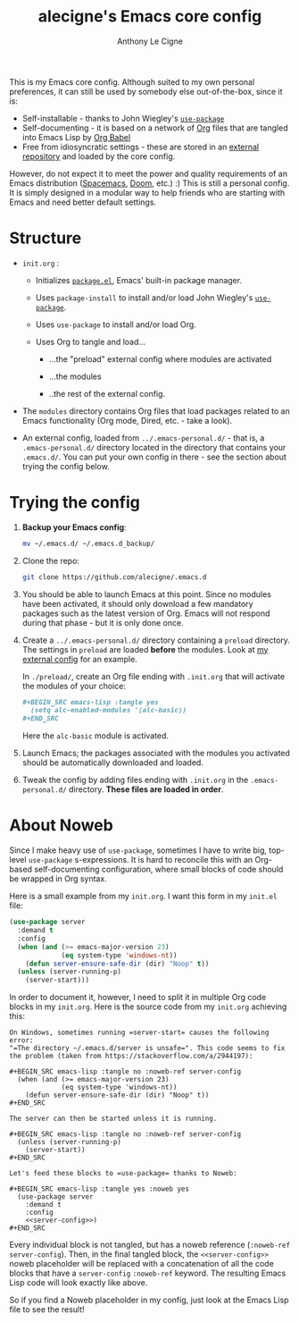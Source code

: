 #+TITLE: alecigne's Emacs core config
#+AUTHOR: Anthony Le Cigne

This is my Emacs core config. Although suited to my own personal
preferences, it can still be used by somebody else out-of-the-box,
since it is:

- Self-installable - thanks to John Wiegley's [[https://github.com/jwiegley/use-package][=use-package=]]
- Self-documenting - it is based on a network of [[https://orgmode.org/][Org]] files that are
  tangled into Emacs Lisp by [[https://orgmode.org/worg/org-contrib/babel/][Org Babel]]
- Free from idiosyncratic settings - these are stored in an [[https://github.com/alecigne/.emacs-personal.d][external
  repository]] and loaded by the core config.

However, do not expect it to meet the power and quality requirements
of an Emacs distribution ([[http://spacemacs.org/][Spacemacs]], [[https://github.com/hlissner/doom-emacs][Doom]], etc.) :) This is still a
personal config. It is simply designed in a modular way to help
friends who are starting with Emacs and need better default settings.

* Structure

- =init.org= :

  + Initializes [[http://wikemacs.org/wiki/Package.el][=package.el=]], Emacs' built-in package manager.

  + Uses =package-install= to install and/or load John Wiegley's
    [[https://github.com/jwiegley/use-package][=use-package=]].

  + Uses =use-package= to install and/or load Org.

  + Uses Org to tangle and load...

    * ...the "preload" external config where modules are activated

    * ...the modules

    * ..the rest of the external config.

- The =modules= directory contains Org files that load packages
  related to an Emacs functionality (Org mode, Dired, etc. - take a
  look).

- An external config, loaded from =../.emacs-personal.d/= - that is, a
  =.emacs-personal.d/= directory located in the directory that
  contains your =.emacs.d/=. You can put your own config in there -
  see the section about trying the config below.

* Trying the config

1. *Backup your Emacs config*:

   #+BEGIN_SRC sh
     mv ~/.emacs.d/ ~/.emacs.d_backup/
   #+END_SRC

2. Clone the repo:

   #+BEGIN_SRC sh
     git clone https://github.com/alecigne/.emacs.d
   #+END_SRC

3. You should be able to launch Emacs at this point. Since no modules
   have been activated, it should only download a few mandatory
   packages such as the latest version of Org. Emacs will not respond
   during that phase - but it is only done once.

4. Create a =../.emacs-personal.d/= directory containing a =preload=
   directory. The settings in =preload= are loaded *before* the
   modules. Look at [[https://github.com/alecigne/.emacs-personal.d][my external config]] for an example.

   In =./preload/=, create an Org file ending with =.init.org= that
   will activate the modules of your choice:

   #+BEGIN_SRC org
     ,#+BEGIN_SRC emacs-lisp :tangle yes
       (setq alc-enabled-modules '(alc-basic))
     ,#+END_SRC
   #+END_SRC

   Here the =alc-basic= module is activated.

5. Launch Emacs; the packages associated with the modules you
   activated should be automatically downloaded and loaded.
   
6. Tweak the config by adding files ending with =.init.org= in the
   =.emacs-personal.d/= directory. *These files are loaded in order*.

* About Noweb

Since I make heavy use of =use-package=, sometimes I have to write
big, top-level =use-package= s-expressions. It is hard to reconcile
this with an Org-based self-documenting configuration, where small
blocks of code should be wrapped in Org syntax.

Here is a small example from my =init.org=. I want this form in my
=init.el= file:

#+BEGIN_SRC emacs-lisp
  (use-package server
    :demand t
    :config
    (when (and (>= emacs-major-version 23)
               (eq system-type 'windows-nt))
      (defun server-ensure-safe-dir (dir) "Noop" t))
    (unless (server-running-p)
      (server-start)))
#+END_SRC

In order to document it, however, I need to split it in multiple Org
code blocks in my =init.org=. Here is the source code from my
=init.org= achieving this:

#+BEGIN_EXAMPLE
  On Windows, sometimes running =server-start= causes the following error:
  "=The directory ~/.emacs.d/server is unsafe=". This code seems to fix
  the problem (taken from https://stackoverflow.com/a/2944197):

  ,#+BEGIN_SRC emacs-lisp :tangle no :noweb-ref server-config
    (when (and (>= emacs-major-version 23)
               (eq system-type 'windows-nt))
      (defun server-ensure-safe-dir (dir) "Noop" t))
  ,#+END_SRC

  The server can then be started unless it is running.

  ,#+BEGIN_SRC emacs-lisp :tangle no :noweb-ref server-config
    (unless (server-running-p)
      (server-start))
  ,#+END_SRC

  Let's feed these blocks to =use-package= thanks to Noweb:

  ,#+BEGIN_SRC emacs-lisp :tangle yes :noweb yes
    (use-package server
      :demand t
      :config
      <<server-config>>)
  ,#+END_SRC
#+END_EXAMPLE

Every individual block is not tangled, but has a noweb reference
(=:noweb-ref server-config=). Then, in the final tangled block, the
=<<server-config>>= noweb placeholder will be replaced with a
concatenation of all the code blocks that have a =server-config=
=:noweb-ref= keyword. The resulting Emacs Lisp code will look exactly
like above.

So if you find a Noweb placeholder in my config, just look at the
Emacs Lisp file to see the result!
